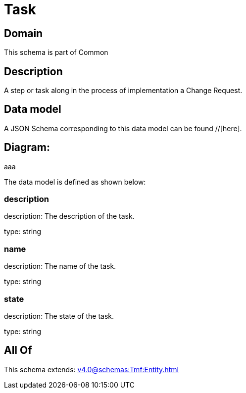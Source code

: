 = Task

[#domain]
== Domain

This schema is part of Common

[#description]
== Description
A step or task along in the process of implementation a Change Request.


[#data_model]
== Data model

A JSON Schema corresponding to this data model can be found //[here].

== Diagram:
aaa

The data model is defined as shown below:


=== description
description: The description of the task.

type: string


=== name
description: The name of the task.

type: string


=== state
description: The state of the task.

type: string


[#all_of]
== All Of

This schema extends: xref:v4.0@schemas:Tmf:Entity.adoc[]
